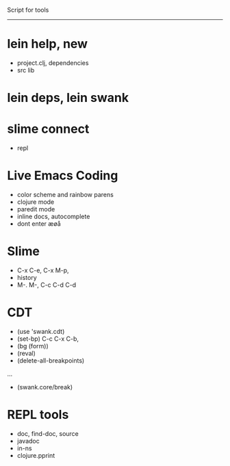 Script for tools
--------

* lein help, new
  - project.clj, dependencies
  - src lib
* lein deps, lein swank
* slime connect
  - repl
* Live Emacs Coding
  - color scheme and rainbow parens
  - clojure mode
  - paredit mode
  - inline docs, autocomplete
  - dont enter æøå


* Slime
  - C-x C-e, C-x M-p,
  - history
  - M-. M-, C-c C-d C-d

* CDT
  - (use 'swank.cdt)
  - (set-bp) C-c C-x C-b,
  - (bg (form))
  - (reval)
  - (delete-all-breakpoints)
  ...
  - (swank.core/break)

* REPL tools
  - doc, find-doc, source
  - javadoc
  - in-ns
  - clojure.pprint
